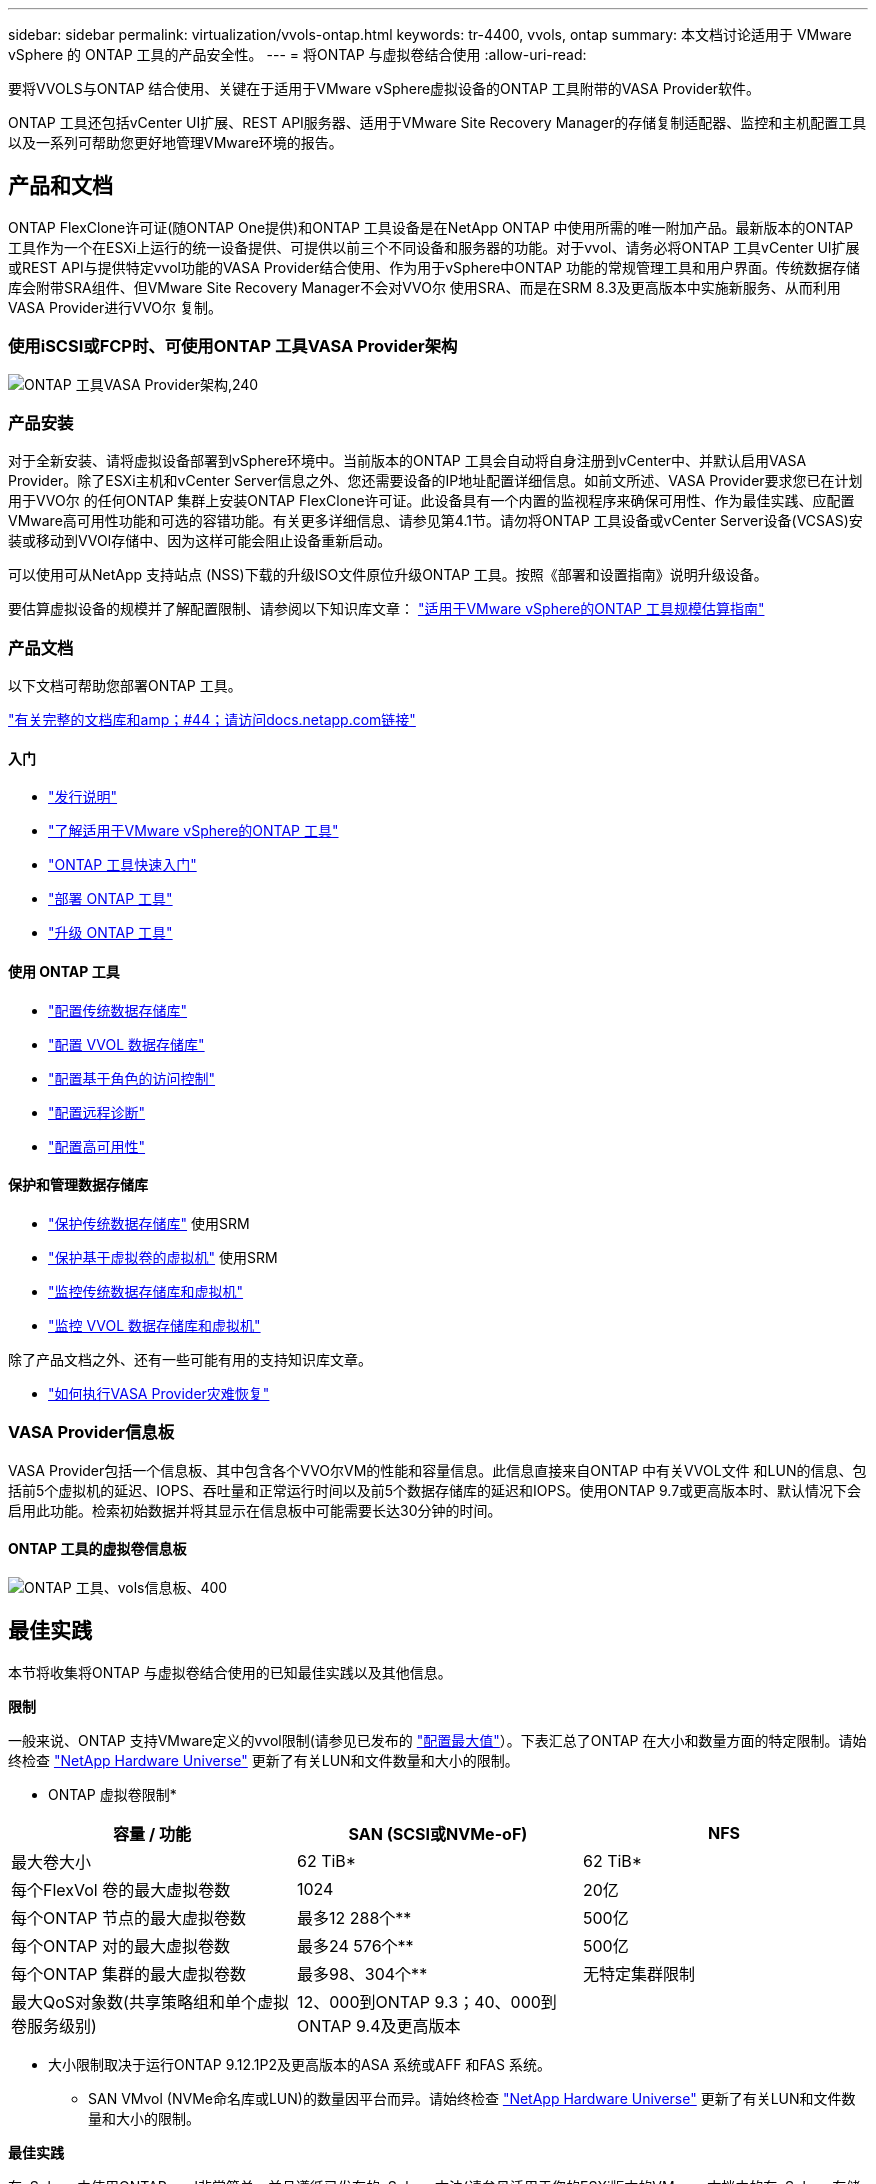 ---
sidebar: sidebar 
permalink: virtualization/vvols-ontap.html 
keywords: tr-4400, vvols, ontap 
summary: 本文档讨论适用于 VMware vSphere 的 ONTAP 工具的产品安全性。 
---
= 将ONTAP 与虚拟卷结合使用
:allow-uri-read: 


要将VVOLS与ONTAP 结合使用、关键在于适用于VMware vSphere虚拟设备的ONTAP 工具附带的VASA Provider软件。

ONTAP 工具还包括vCenter UI扩展、REST API服务器、适用于VMware Site Recovery Manager的存储复制适配器、监控和主机配置工具以及一系列可帮助您更好地管理VMware环境的报告。



== 产品和文档

ONTAP FlexClone许可证(随ONTAP One提供)和ONTAP 工具设备是在NetApp ONTAP 中使用所需的唯一附加产品。最新版本的ONTAP 工具作为一个在ESXi上运行的统一设备提供、可提供以前三个不同设备和服务器的功能。对于vvol、请务必将ONTAP 工具vCenter UI扩展或REST API与提供特定vvol功能的VASA Provider结合使用、作为用于vSphere中ONTAP 功能的常规管理工具和用户界面。传统数据存储库会附带SRA组件、但VMware Site Recovery Manager不会对VVO尔 使用SRA、而是在SRM 8.3及更高版本中实施新服务、从而利用VASA Provider进行VVO尔 复制。



=== 使用iSCSI或FCP时、可使用ONTAP 工具VASA Provider架构

image:vvols-image5.png["ONTAP 工具VASA Provider架构,240"]



=== 产品安装

对于全新安装、请将虚拟设备部署到vSphere环境中。当前版本的ONTAP 工具会自动将自身注册到vCenter中、并默认启用VASA Provider。除了ESXi主机和vCenter Server信息之外、您还需要设备的IP地址配置详细信息。如前文所述、VASA Provider要求您已在计划用于VVO尔 的任何ONTAP 集群上安装ONTAP FlexClone许可证。此设备具有一个内置的监视程序来确保可用性、作为最佳实践、应配置VMware高可用性功能和可选的容错功能。有关更多详细信息、请参见第4.1节。请勿将ONTAP 工具设备或vCenter Server设备(VCSAS)安装或移动到VVOl存储中、因为这样可能会阻止设备重新启动。

可以使用可从NetApp 支持站点 (NSS)下载的升级ISO文件原位升级ONTAP 工具。按照《部署和设置指南》说明升级设备。

要估算虚拟设备的规模并了解配置限制、请参阅以下知识库文章： https://kb.netapp.com/Advice_and_Troubleshooting/Data_Storage_Software/VSC_and_VASA_Provider/OTV%3A_Sizing_Guide_for_ONTAP_tools_for_VMware_vSphere["适用于VMware vSphere的ONTAP 工具规模估算指南"]



=== 产品文档

以下文档可帮助您部署ONTAP 工具。

https://docs.netapp.com/us-en/ontap-tools-vmware-vsphere/index.html["有关完整的文档库和amp；#44；请访问docs.netapp.com链接"]



==== 入门

* https://docs.netapp.com/us-en/ontap-tools-vmware-vsphere/release_notes.html["发行说明"]
* https://docs.netapp.com/us-en/ontap-tools-vmware-vsphere/concepts/concept_virtual_storage_console_overview.html["了解适用于VMware vSphere的ONTAP 工具"]
* https://docs.netapp.com/us-en/ontap-tools-vmware-vsphere/qsg.html["ONTAP 工具快速入门"]
* https://docs.netapp.com/us-en/ontap-tools-vmware-vsphere/deploy/task_deploy_ontap_tools.html["部署 ONTAP 工具"]
* https://docs.netapp.com/us-en/ontap-tools-vmware-vsphere/deploy/task_upgrade_to_the_9_8_ontap_tools_for_vmware_vsphere.html["升级 ONTAP 工具"]




==== 使用 ONTAP 工具

* https://docs.netapp.com/us-en/ontap-tools-vmware-vsphere/configure/task_provision_datastores.html["配置传统数据存储库"]
* https://docs.netapp.com/us-en/ontap-tools-vmware-vsphere/configure/task_provision_vvols_datastores.html["配置 VVOL 数据存储库"]
* https://docs.netapp.com/us-en/ontap-tools-vmware-vsphere/concepts/concept_vcenter_server_role_based_access_control_features_in_vsc_for_vmware_vsphere.html["配置基于角色的访问控制"]
* https://docs.netapp.com/us-en/ontap-tools-vmware-vsphere/manage/task_configure_vasa_provider_to_use_ssh_for_remote_diag_access.html["配置远程诊断"]
* https://docs.netapp.com/us-en/ontap-tools-vmware-vsphere/concepts/concept_configure_high_availability_for_ontap_tools_for_vmware_vsphere.html["配置高可用性"]




==== 保护和管理数据存储库

* https://docs.netapp.com/us-en/ontap-tools-vmware-vsphere/protect/task_enable_storage_replication_adapter.html["保护传统数据存储库"] 使用SRM
* https://docs.netapp.com/us-en/ontap-tools-vmware-vsphere/protect/concept_configure_replication_for_vvols_datastore.html["保护基于虚拟卷的虚拟机"] 使用SRM
* https://docs.netapp.com/us-en/ontap-tools-vmware-vsphere/manage/task_monitor_datastores_using_the_traditional_dashboard.html["监控传统数据存储库和虚拟机"]
* https://docs.netapp.com/us-en/ontap-tools-vmware-vsphere/manage/task_monitor_vvols_datastores_and_virtual_machines_using_vvols_dashboard.html["监控 VVOL 数据存储库和虚拟机"]


除了产品文档之外、还有一些可能有用的支持知识库文章。

* https://kb.netapp.com/app/answers/answer_view/a_id/1031261["如何执行VASA Provider灾难恢复"]




=== VASA Provider信息板

VASA Provider包括一个信息板、其中包含各个VVO尔VM的性能和容量信息。此信息直接来自ONTAP 中有关VVOL文件 和LUN的信息、包括前5个虚拟机的延迟、IOPS、吞吐量和正常运行时间以及前5个数据存储库的延迟和IOPS。使用ONTAP 9.7或更高版本时、默认情况下会启用此功能。检索初始数据并将其显示在信息板中可能需要长达30分钟的时间。



==== ONTAP 工具的虚拟卷信息板

image:vvols-image6.png["ONTAP 工具、vols信息板、400"]



== 最佳实践

本节将收集将ONTAP 与虚拟卷结合使用的已知最佳实践以及其他信息。

*限制*

一般来说、ONTAP 支持VMware定义的vvol限制(请参见已发布的 https://configmax.esp.vmware.com/guest?vmwareproduct=vSphere&release=vSphere%207.0&categories=8-0["配置最大值"]）。下表汇总了ONTAP 在大小和数量方面的特定限制。请始终检查 https://hwu.netapp.com/["NetApp Hardware Universe"] 更新了有关LUN和文件数量和大小的限制。

* ONTAP 虚拟卷限制*

|===
| 容量 / 功能 | SAN (SCSI或NVMe-oF) | NFS 


| 最大卷大小 | 62 TiB* | 62 TiB* 


| 每个FlexVol 卷的最大虚拟卷数 | 1024 | 20亿 


| 每个ONTAP 节点的最大虚拟卷数 | 最多12 288个** | 500亿 


| 每个ONTAP 对的最大虚拟卷数 | 最多24 576个** | 500亿 


| 每个ONTAP 集群的最大虚拟卷数 | 最多98、304个** | 无特定集群限制 


| 最大QoS对象数(共享策略组和单个虚拟卷服务级别) | 12、000到ONTAP 9.3；40、000到ONTAP 9.4及更高版本 |  
|===
* 大小限制取决于运行ONTAP 9.12.1P2及更高版本的ASA 系统或AFF 和FAS 系统。
+
** SAN VMvol (NVMe命名库或LUN)的数量因平台而异。请始终检查 https://hwu.netapp.com/["NetApp Hardware Universe"] 更新了有关LUN和文件数量和大小的限制。




*最佳实践*

在vSphere中使用ONTAP vvol非常简单、并且遵循已发布的vSphere方法(请参见适用于您的ESXi版本的VMware文档中的在vSphere存储下使用虚拟卷)。以下是与ONTAP 结合使用时需要考虑的一些其他实践。

将ONTAP 与VMware结合使用的最佳实践。

|===


| *使用适用于VMware vSphere的UI扩展或REST API的ONTAP 工具来配置vvol数据存储库*和协议端点* 


| 虽然可以使用常规vSphere界面创建vvol数据存储库、但使用ONTAP 工具将根据需要自动创建协议端点、并根据您定义的存储功能配置文件根据ONTAP 最佳实践创建FlexVol 卷。只需右键单击主机/集群/数据中心、然后选择_ ONTAP tools_和_配置数据存储库_。您只需在向导中选择所需的卷选项即可。 


| *切勿将ONTAP 工具设备或vCenter Server设备(VCSA)存储在其所管理的VVOLs数据存储库中。* 


| 如果您需要重新启动设备、因为它们在重新启动期间无法重新绑定自己的虚拟卷、这可能会导致出现"鸡肉和鸡蛋的情况"。您可以将其存储在由其他ONTAP 工具和vCenter部署管理的Vvol数据存储库中。 


| *避免在不同ONTAP 版本之间执行虚拟卷操作。* 


| VASA Provider的各个版本中支持的存储功能(例如QoS、特性等)发生了变化、其中一些功能取决于ONTAP 版本。在ONTAP 集群中使用不同版本或在具有不同版本的集群之间移动虚拟卷可能会导致意外行为或合规性警报。 


| *对光纤通道网络结构进行分区、然后再对其使用NVMe/FC或FCP来创建卷。* 


| ONTAP 工具的VASA提供程序负责根据已发现的受管ESXi主机启动程序管理ONTAP 中的FCP和iSCSI igrou以及NVMe子系统。但是、它不会与光纤通道交换机集成来管理分区。必须先根据最佳实践进行分区、然后才能进行任何配置。以下是单个启动程序分区到四个ONTAP系统的示例：

单个启动程序分区：

image:vvols-image7.gif["具有四个节点的单个启动程序分区、400"]

有关更多最佳实践、请参见以下文档：

https://www.netapp.com/media/10680-tr4080.pdf["_TR-4080：《现代SAN ONTAP 9_最佳实践》"]

https://www.netapp.com/pdf.html?item=/media/10681-tr4684.pdf["_TR-4684使用NVMe-oF实施和配置现代SAN"] 


| *根据需要规划您的后备FlexVol。* 


| 最好向您的ONTAP 数据存储库添加多个后备卷、以便在集群中分布工作负载、支持不同的策略选项或增加允许的LUN或文件数量。但是、如果需要最大的存储效率、请将所有备份卷放在一个聚合上。或者、如果需要最大的克隆性能、则可以考虑使用一个FlexVol 卷、并将模板或内容库保留在同一个卷中。VASA Provider会将许多VVOLs存储操作(包括迁移、克隆和快照)卸载到ONTAP。如果在一个FlexVol 卷中执行此操作、则会使用节省空间的文件克隆、并且这些克隆几乎可以即时使用。在FlexVol 卷之间执行此操作时、这些副本可以快速可用并使用实时重复数据删除和数据压缩、但只有在使用后台重复数据删除和数据压缩的卷上运行后台作业后、才能最大程度地恢复存储效率。根据源和目标、某些效率可能会降级。 


| *保持存储功能配置文件(SCP)简单。* 


| 通过将功能设置为任何、避免指定不需要的功能。这样可以最大程度地减少选择或创建FlexVol 卷时出现的问题。例如、在VASA Provider 7.1及更早版本中、如果将数据压缩保留在默认SCP设置为No、则会尝试禁用数据压缩、即使在AFF 系统上也是如此。 


| *使用默认的SCP作为示例模板来创建您自己的模板。* 


| 随附的SRP适用于大多数通用用途、但您的要求可能有所不同。

*请考虑使用最大IOPS来控制未知或测试VM。* 


| 最大IOPS首次在VASA Provider 7.1中推出、可用于将未知工作负载的IOPS限制为特定VVOR、以避免对其他更关键的工作负载产生影响。有关性能管理的详细信息、请参见表4。

*确保您具有足够的数据Lifs。* 


| 每个HA对的每个节点至少创建两个生命周期。根据您的工作负载、可能需要更多资源。 


| *遵循所有协议最佳实践。* 


| 请参见NetApp和VMware针对您选择的协议提供的其他最佳实践指南。一般而言，除了上述情况外，没有任何其他变化。

使用基于NFS v3的Vvol的网络配置示例：

image:vvols-image8.png["使用基于NFS v3、500的vvol进行网络配置"] 
|===